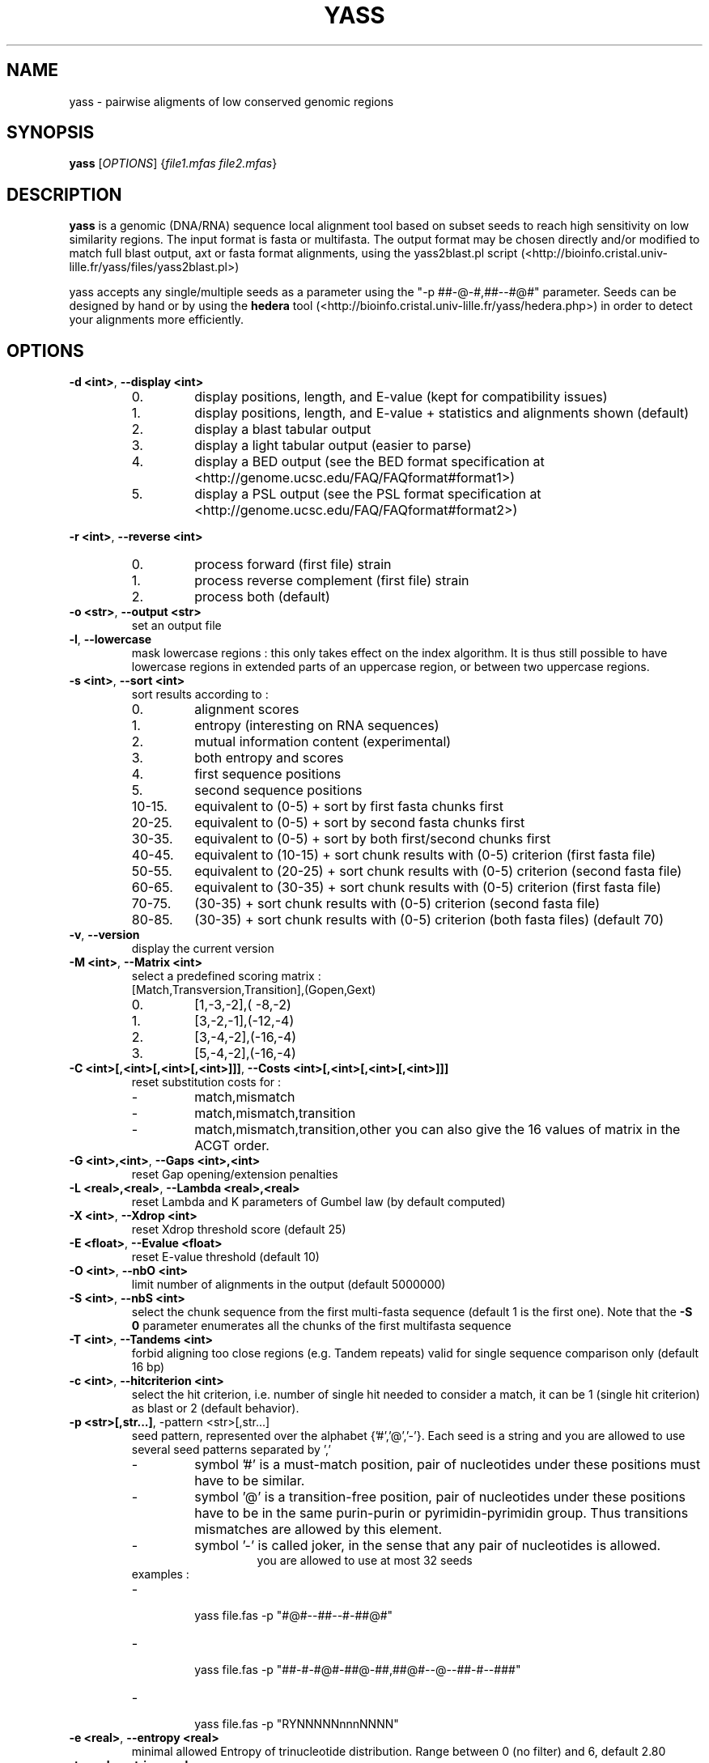 .TH YASS 1 "26 September 2006" Linux "Short User Manual"
.SH NAME
yass \- pairwise aligments of low conserved genomic regions
.SH SYNOPSIS
.B yass
[\fIOPTIONS\fR] {\fIfile1.mfas\fR \fIfile2.mfas\fR}
.SH DESCRIPTION
.PP
.B yass 
is a genomic (DNA/RNA) sequence local alignment tool based on
subset seeds to reach high sensitivity on low similarity regions. The
input format is fasta or multifasta. The output 
format may be chosen directly and/or modified to match full blast output,
axt or fasta format alignments, using the yass2blast.pl script (<http://bioinfo.cristal.univ-lille.fr/yass/files/yass2blast.pl>)
.P
yass accepts any single/multiple seeds as a parameter using the "\-p
##-@-#,##--#@#" parameter. Seeds can be designed by hand or by using the 
.B hedera 
tool (<http://bioinfo.cristal.univ-lille.fr/yass/hedera.php>)
in order to detect your alignments more efficiently.
.SH OPTIONS
.TP
\fB\-d <int>\fP, \fB\-\-display <int>\fP 
.RS
.PD 0
.IP 0.
display positions, length, and E-value (kept for compatibility issues)
.IP 1.
display positions, length, and E-value + statistics and alignments shown (default)
.IP 2.
display a blast tabular output
.IP 3.
display a light tabular output (easier to parse)
.IP 4.
display a BED output
(see the BED format specification at <http://genome.ucsc.edu/FAQ/FAQformat#format1>)
.IP 5.
display a PSL output 
(see the PSL format specification at <http://genome.ucsc.edu/FAQ/FAQformat#format2>)
.PD
.RE
.PP
\fB\-r <int>\fR, \fB\-\-reverse <int>\fR
.RS
.PD 0
.IP 0.
process forward (first file) strain
.IP 1.
process reverse complement (first file) strain
.IP 2.
process both (default)
.PD
.RE
.TP
\fB\-o <str>\fR, \fB\-\-output <str>\fR
.RS
set an output file
.RE
.TP
\fB\-l\fR, \fB\-\-lowercase\fR
.RS
mask lowercase regions : this only takes effect on the index algorithm.
It is thus still possible to have lowercase regions in extended parts of an
uppercase region, or between two uppercase regions.
.RE
.TP
\fB\-s <int>\fR, \fB\-\-sort <int>\fR
.RS
sort results according to :
.PD 0
.IP 0. 
alignment scores
.IP 1.
entropy (interesting on RNA sequences)
.IP 2.
mutual information content (experimental)
.IP 3.
both entropy and scores
.IP 4. 
first sequence positions
.IP 5.
second sequence positions
.IP 10-15.
equivalent to (0-5) + sort by first fasta chunks first
.IP 20-25.
equivalent to (0-5) + sort by second fasta chunks first
.IP 30-35.
equivalent to (0-5) + sort by both first/second chunks first
.IP 40-45.
equivalent to (10-15) + sort chunk results with (0-5) criterion (first
fasta file)
.IP 50-55.
equivalent to (20-25) + sort chunk results with (0-5) criterion (second fasta file)
.IP 60-65.
equivalent to (30-35) + sort chunk results with (0-5) criterion (first fasta file)
.IP 70-75. 
(30-35) + sort chunk results with (0-5) criterion (second fasta file)
.IP 80-85.
(30-35) + sort chunk results with (0-5) criterion (both fasta files)
.PD
(default 70)
.RE
.TP
\fB\-v\fR, \fB\-\-version\fR 
.RS
display the current version
.RE
.TP
\fB\-M <int>\fR, \fB\-\-Matrix <int>\fR
.RS
select a predefined scoring matrix :
.TP
[Match,Transversion,Transition],(Gopen,Gext)
.PD 0
.IP 0.
[1,-3,-2],( -8,-2)
.IP 1.
[3,-2,-1],(-12,-4)
.IP 2.
[3,-4,-2],(-16,-4)
.IP 3.
[5,-4,-2],(-16,-4)
.PD
.RE
.TP
\fB\-C <int>[,<int>[,<int>[,<int>]]]\fR, \fB\-\-Costs <int>[,<int>[,<int>[,<int>]]]\fR
.RS
reset substitution costs for :
.PD 0
.IP -
match,mismatch
.IP -
match,mismatch,transition
.IP -
match,mismatch,transition,other
.PD
you can also give the 16 values of matrix in the ACGT order.
.RE
.TP
\fB\-G <int>,<int>\fR, \fB\-\-Gaps <int>,<int>\fR
.RS
reset Gap opening/extension penalties
.RE
.TP
\fB\-L <real>,<real>\fR, \fB\-\-Lambda <real>,<real>\fR
.RS
reset Lambda and K parameters of Gumbel law (by default computed)
.RE
.TP
\fB\-X <int>\fR, \fB\-\-Xdrop <int>\fR
.RS
reset Xdrop threshold score (default 25)
.RE
.TP
\fB\-E <float>\fR, \fB\-\-Evalue <float>\fR
.RS
reset E-value threshold (default 10)
.RE
.TP
\fB\-O <int>\fR, \fB\-\-nbO <int>\fR
.RS
limit number of alignments in the output (default 5000000)
.RE
.TP
\fB\-S <int>\fR, \fB\-\-nbS <int>\fR
.RS
select the chunk sequence from the  first multi-fasta sequence
(default 1 is the first one). 
Note that the
.B -S 0 
parameter enumerates all the chunks of the first multifasta sequence
.RE
.TP
\fB\-T <int>\fR, \fB\-\-Tandems <int>\fR
.RS
forbid aligning too close regions (e.g. Tandem repeats)
valid for single sequence comparison only (default 16 bp)
.RE
.TP
\fB\-c <int>\fR, \fB\-\-hitcriterion <int>\fR 
.RS
select the hit criterion, i.e. number of single hit needed to consider
a match, it can be 1 (single hit criterion) as blast or 2 (default behavior).
.RE
.TP
\fB\-p <str>[,str...]\fR, \f\-\-pattern <str>[,str...]\fR 
.RS
seed pattern, represented over the alphabet {'#','@','-'}. Each seed is a
string and you are allowed to use several seed patterns separated by ','
.PD 0
.IP -
symbol '#' is a must-match position, pair of nucleotides under these
positions must have to be similar.
.IP -
symbol '@' is a transition-free position, pair of nucleotides under these
positions have to be in the same purin-purin or pyrimidin-pyrimidin group. Thus
transitions mismatches are allowed by this element.
.IP -
symbol '-' is called joker, in the sense that any pair of nucleotides
is allowed.
.PD
.RE
.TP
.RS
you are allowed to use at most 32 seeds
.TP
examples :
.PD 0
.IP - 
  yass file.fas -p  "#@#--##--#-##@#"
.IP -
  yass file.fas -p "##-#-#@#-##@-##,##@#--@--##-#--###"
.IP -
  yass file.fas -p "RYNNNNNnnnNNNN"
.PD
.RE
.TP
\fB\-e <real>\fR, \fB\-\-entropy <real>\fR
.RS
minimal allowed Entropy of trinucleotide distribution. Range between 0 (no filter) and 6, default 2.80
.RE
.TP
\fB\-t <real>\fR, \fB\-\-trim <real>\fR 
.RS
trim out over-represented seeds codes, range between 0.0 (no trim) and +inf, default 0.001
.RE
.TP              
\fB\-a <int>\fR, \fB\-\-alpha <int>\fR, 
.RS
statistical tolerance Alpha (%), (default 5%) : it gives the
percent of allowed runs of seeds that may be missed on a
waiting time distribution, and thus separated into two alignments.
.RE
.TP
\fB\-i <int>\fR, \fB\-\-indels <int>\fR, 
.RS
Indel rate (%) used in the waiting time distribution
.RE
.TP
\fB\-m <int>\fR, \fB\-\-mutations <int>\fR
.RS
Mutation rate (%) used in the waiting time distribution
.RE
.TP
\fB\-W <int>,<int>\fR, \fB\-\-Windows <int>\fR
.RS
In order to group some consecutive alignments into a better
scoring one, post processing tries to group neighbor alignments in
an iterative process : by applying several time a sliding windows
on the text and estimating score of possible groups formed.
Windows size can be controlled according to a geometric pattern
-w  <mul> and two bounds -W <min,max>.
.RE
.TP
\fB\-w <real>\fR, \fB\-\-window <real>\fR 
.RS
Window geometric pattern (see -W option)
.RE
.PP
.SH NOTES
.PP 
.B yass
post processing can be disabled with the "-w 0" parameter.
Repeats filters can be almost disabled with some " -e 0 -t 0 -E
1000000 -O 1000000 " parameter.
.PP
The last of any
.B -C
, 
.B -G
options and 
.B -M
option overrides the previous ones.
.PP
.B yass 
main page is <http://bioinfo.cristal.univ-lille.fr/yass/>, a web-server is available
at <http://bioinfo.cristal.univ-lille.fr/yass/yass.php>
.SH "SEE ALSO"
.B blast2(1),wise(1),sim4(1)
